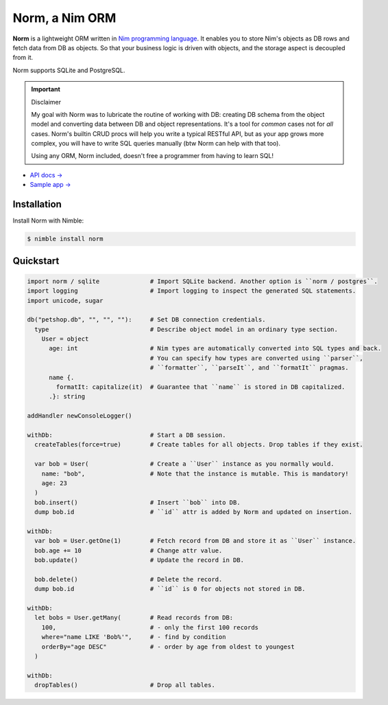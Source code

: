 ###############
Norm, a Nim ORM
###############

**Norm** is a lightweight ORM written in `Nim programming language <https://nim-lang.org>`__. It enables you to store Nim's objects as DB rows and fetch data from DB as objects. So that your business logic is driven with objects, and the storage aspect is decoupled from it.

Norm supports SQLite and PostgreSQL.

.. important:: Disclaimer

    My goal with Norm was to lubricate the routine of working with DB: creating DB schema from the object model and converting data between DB and object representations. It's a tool for *common* cases not for *all* cases. Norm's builtin CRUD procs will help you write a typical RESTful API, but as your app grows more complex, you will have to write SQL queries manually (btw Norm can help with that too).

    Using any ORM, Norm included, doesn't free a programmer from having to learn SQL!

- `API docs → <https://moigagoo.github.io/norm/norm.html>`__
- `Sample app → <https://github.com/moigagoo/norm-sample-webapp>`__


============
Installation
============

Install Norm with Nimble:

.. code-block:: shell

    $ nimble install norm


==========
Quickstart
==========

.. code-block:: nim

    import norm / sqlite              # Import SQLite backend. Another option is ``norm / postgres``.
    import logging                    # Import logging to inspect the generated SQL statements.
    import unicode, sugar

    db("petshop.db", "", "", ""):     # Set DB connection credentials.
      type                            # Describe object model in an ordinary type section.
        User = object
          age: int                    # Nim types are automatically converted into SQL types and back.
                                      # You can specify how types are converted using ``parser``,
                                      # ``formatter``, ``parseIt``, and ``formatIt`` pragmas.
          name {.
            formatIt: capitalize(it)  # Guarantee that ``name`` is stored in DB capitalized.
          .}: string

    addHandler newConsoleLogger()

    withDb:                           # Start a DB session.
      createTables(force=true)        # Create tables for all objects. Drop tables if they exist.

      var bob = User(                 # Create a ``User`` instance as you normally would.
        name: "bob",                  # Note that the instance is mutable. This is mandatory!
        age: 23
      )
      bob.insert()                    # Insert ``bob`` into DB.
      dump bob.id                     # ``id`` attr is added by Norm and updated on insertion.

    withDb:
      var bob = User.getOne(1)        # Fetch record from DB and store it as ``User`` instance.
      bob.age += 10                   # Change attr value.
      bob.update()                    # Update the record in DB.

      bob.delete()                    # Delete the record.
      dump bob.id                     # ``id`` is 0 for objects not stored in DB.

    withDb:
      let bobs = User.getMany(        # Read records from DB:
        100,                          # - only the first 100 records
        where="name LIKE 'Bob%'",     # - find by condition
        orderBy="age DESC"            # - order by age from oldest to youngest
      )

    withDb:
      dropTables()                    # Drop all tables.
